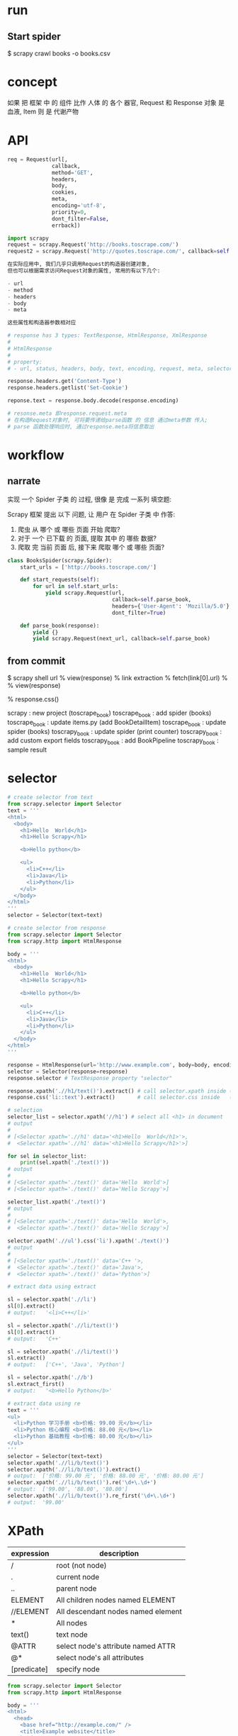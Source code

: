 * run
** Start spider
$ scrapy crawl books -o books.csv
* concept
如果 把 框架 中 的 组件 比作 人体 的 各个 器官,
Request 和 Response 对象 是 血液, Item 则 是 代谢产物
* API
#+BEGIN_SRC python
req = Request(url[,
              callback,
              method='GET',
              headers,
              body,
              cookies,
              meta,
              encoding='utf-8',
              priority=0,
              dont_filter=False,
              errback])

import scrapy
request = scrapy.Request('http://books.toscrape.com/')
request2 = scrapy.Request('http://quotes.toscrape.com/', callback=self.parseItem)

在实际应用中, 我们几乎只调用Request的构造器创建对象,
但也可以根据需求访问Request对象的属性, 常用的有以下几个:

- url
- method
- headers
- body
- meta

这些属性和构造器参数相对应
#+END_SRC

#+BEGIN_SRC python
# response has 3 types: TextResponse, HtmlResponse, XmlResponse
#
# HtmlResponse
#
# property:
# - url, status, headers, body, text, encoding, request, meta, selector, xpath, css, urljoin

response.headers.get('Content-Type')
response.headers.getlist('Set-Cookie')

reponse.text = response.body.decode(response.encoding)

# resonse.meta 即response.request.meta
# 在构造Request对象时, 可将要传递给parse函数 的 信息 通过meta参数 传入;
# parse 函数处理响应时, 通过response.meta将信息取出
#+END_SRC
* workflow
** narrate
实现 一个 Spider 子类 的 过程, 很像 是 完成 一系列 填空题:

Scrapy 框架 提出 以下 问题, 让 用户 在 Spider 子类 中 作答:
1. 爬虫 从 哪个 或 哪些 页面 开始 爬取?
2. 对于 一个 已下载 的 页面, 提取 其中 的 哪些 数据?
3. 爬取 完 当前 页面 后, 接下来 爬取 哪个 或 哪些 页面?

#+BEGIN_SRC python
class BooksSpider(scrapy.Spider):
    start_urls = ['http://books.toscrape.com/']

    def start_requests(self):
        for url in self.start_urls:
            yield scrapy.Request(url,
                                 callback=self.parse_book,
                                 headers={'User-Agent': 'Mozilla/5.0'},
                                 dont_filter=True)

    def parse_book(response):
        yield {}
        yield scrapy.Request(next_url, callback=self.parse_book)
#+END_SRC
** from commit
$ scrapy shell url
% view(response)
% link extraction
% fetch(link[0].url)
%
% view(response)
# Chrome Inspector copy selector then modify selector to more specific,
# like keep id selector, add classname to last node
% response.css()

# history commit workflow
scrapy        : new project (toscrape_book)
toscrape_book : add spider (books)
toscrape_book : update items.py (add BookDetailItem)
toscrape_book : update spider (books)
toscrapy_book : update spider (print counter)
toscrapy_book : add custom export fields
toscrapy_book : add BookPipeline
toscrapy_book : sample result
* selector
#+BEGIN_SRC python
# create selector from text
from scrapy.selector import Selector
text = '''
<html>
  <body>
    <h1>Hello  World</h1>
    <h1>Hello Scrapy</h1>

    <b>Hello python</b>

    <ul>
      <li>C++</li>
      <li>Java</li>
      <li>Python</li>
    </ul>
  </body>
</html>
'''
selector = Selector(text=text)

# create selector from response
from scrapy.selector import Selector
from scrapy.http import HtmlResponse

body = '''
<html>
  <body>
    <h1>Hello  World</h1>
    <h1>Hello Scrapy</h1>

    <b>Hello python</b>

    <ul>
      <li>C++</li>
      <li>Java</li>
      <li>Python</li>
    </ul>
  </body>
</html>
'''

response = HtmlResponse(url='http://www.example.com', body=body, encoding='utf8')
selector = Selector(response=response)
response.selector # TextResponse property "selector"

response.xpath('.//h1/text()').extract() # call selector.xpath inside (defined in TextResponse)
response.css('li::text').extract()       # call selector.css inside   (defined in TextResponse)
#+END_SRC

#+BEGIN_SRC python
# selection
selector_list = selector.xpath('//h1') # select all <h1> in document
# output
#
# [<Selector xpath='.//h1' data='<h1>Hello  World</h1>'>,
#  <Selector xpath='.//h1' data='<h1>Hello Scrapy</h1>'>]

for sel in selector_list:
    print(sel.xpath('./text()'))
# output
#
# [<Selector xpath='./text()' data='Hello  World'>]
# [<Selector xpath='./text()' data='Hello Scrapy'>]

selector_list.xpath('./text()')
# output
#
# [<Selector xpath='./text()' data='Hello  World'>,
#  <Selector xpath='./text()' data='Hello Scrapy'>]

selector.xpath('.//ul').css('li').xpath('./text()')
# output
#
# [<Selector xpath='./text()' data='C++ '>,
#  <Selector xpath='./text()' data='Java'>,
#  <Selector xpath='./text()' data='Python'>]
#+END_SRC

#+BEGIN_SRC python
# extract data using extract

sl = selector.xpath('.//li')
sl[0].extract()
# output:   '<li>C++</li>'

sl = selector.xpath('.//li/text()')
sl[0].extract()
# output:   'C++'

sl = selector.xpath('.//li/text()')
sl.extract()
# output:   ['C++', 'Java', 'Python']

sl = selector.xpath('.//b')
sl.extract_first()
# output:   '<b>Hello Python</b>'
#+END_SRC

#+BEGIN_SRC python
# extract data using re
text = '''
<ul>
  <li>Python 学习手册 <b>价格: 99.00 元</b></li>
  <li>Python 核心编程 <b>价格: 88.00 元</b></li>
  <li>Python 基础教程 <b>价格: 80.00 元</b></li>
</ul>
'''
selector = Selector(text=text)
selector.xpath('.//li/b/text()')
selector.xpath('.//li/b/text()').extract()
# output:  ['价格: 99.00 元', '价格: 88.00 元', '价格: 80.00 元']
selector.xpath('.//li/b/text()').re('\d+\.\d+')
# output:  ['99.00', '88.00', '80.00']
selector.xpath('.//li/b/text()').re_first('\d+\.\d+')
# output:  '99.00'
#+END_SRC
* XPath
| expression  | description                        |
|-------------+------------------------------------|
| /           | root (not node)                    |
| .           | current node                       |
| ..          | parent node                        |
| ELEMENT     | All children nodes named ELEMENT   |
| //ELEMENT   | All descendant nodes named element |
| *           | All nodes                          |
| text()      | text node                          |
| @ATTR       | select node's attribute named ATTR |
| @*          | select node's all attributes       |
| [predicate] | specify node                       |

#+BEGIN_SRC python
from scrapy.selector import Selector
from scrapy.http import HtmlResponse

body = '''
<html>
  <head>
    <base href="http://example.com/" />
    <title>Example website</title>
  </head>

  <body>
    <div id="images">
      <a href="image1.html">Name: Image 1 <br /><img class="thumb" src="image1.jpg" /><strong>tail</strong></a>
      <a href="image2.html">Name: Image 2 <br /><img class="thumb" src="image2.jpg" /></a>
      <a href="image3.html">Name: Image 3 <br /><img src="image3.jpg" /></a>
      <a href="image4.html">Name: Image 4 <br /><img src="image4.jpg" /></a>
      <a href="image5.html">Name: Image 5 <br /><img src="image5.jpg" /></a>
    </div>
  </body>
</html>
'''

response = HtmlResponse(url='http://www.example.com', body=body, encoding='utf8')

# ipython
# run xpath_demo.py

## selector example
response.xpath('/html')
response.xpath('/html/head')
response.xpath('/html/body/div/a')

## selector //
response.xpath('//a')
response.xpath('/html/body//img')

## selector text()
response.xpath('//a/text()').extract()

## selector *
response.xpath('/html/*')
response.xpath('/html/body/div//*')
response.xpath('//div/*/img')

## attribute selector
response.xpath('//img/@src')
response.xpath('//@href')

## index is 1-based
response.xpath('//a[1]/img/@*')

## selector current
sel = response.xpath('//a')[0]
sel.xpath('//img')  # wrong, this will select at the root, so the images is not single
sel.xpath('.//img') # correct

## selector parent
response.xpath('//img/..')

## selector predicate
response.xpath('//a[3]')
response.xpath('//a[last()]')
response.xpath('//a[position()<=3]')
response.xpath('//div[@id]')
response.xpath('//div[@id="images"]')

response.xpath('//img[contains(@class, "thumb")]')

## xpath function
response.xpath('string(/html/body/div/a)').extract()
# return ['Name: Image 1 tail']
response.xpath('/html/body/div/a[1]//text()').extract()
# return ['Name: Image 1 ', 'tail']
#+END_SRC
* CSS
| expression          | description                | example           |
|---------------------+----------------------------+-------------------|
| *                   | all elements               | *                 |
| E                   | element named E            | p                 |
| E1, E2              | elements named E1 or E2    | div, p            |
| E1 E2               | E1's descendant element E2 | div p             |
| E1 > E2             | E1's children E2           | div > p           |
| E1 + E2             | E1's sibling E2            | p + strong        |
| .class_name         | attribute class            | .info             |
| #id                 | attribute id               | #main             |
| [ATTR]              | attirubte named ATTR       | [href]            |
| [ATTR=VALUE]        | attribute ATTR with value  | [method=POST]     |
| [ATTR~=VALUE]       | attribute include value    | [class~=clearfix] |
| E:nth-child(n)      |                            |                   |
| E:nth-last-child(n) |                            |                   |
| E:first-child       |                            |                   |
| E:last-child        |                            |                   |
| E:empty             | element with nothing       | div:empty         |
| E::text             | element text node          |                   |

#+BEGIN_SRC python
from scrapy.selector import Selector
from scrapy.http import HtmlResponse

body = '''
<html>
  <head>
    <base href="http://example.com/" />
    <title>Example website</title>
  </head>
  <body>
    <div id="images-1" style="width: 1230px">
      <a href="image1.html">Name: Image 1 <br /><img src="image1.jpg" /></a>
      <a href="image2.html">Name: Image 2 <br /><img src="image2.jpg" /></a>
      <a href="image3.html">Name: Image 3 <br /><img src="image3.jpg" /></a>
    </div>
    <div id="images-2" class="small">
      <a href="image4.html">Name: Image 4 <br /><img src="image4.jpg" /></a>
      <a href="image5.html">Name: Image 5 <br /><img src="image5.jpg" /></a>
    </div>
  </body>
</html>
'''

response = HtmlResponse(url='http://www.example.com', body=body, encoding='utf8')

response.css('img')
response.css('base, title')
response.css('div img')
response.css('body > div')
response.css('[style]')
response.css('[id=images-1]')
response.css('div > a:nth-child(1)')
response.css('div:nth-child(2) > a:nth-child(1)')
response.css('div:first-child > a:last-child')
response.css('a::text')
response.css('a::attr(href)')
#+END_SRC
* exporter
** exporter class
check scrapy/exporters.py class inherited from BaseItemExporter

JsonItemExporter
JsonLinesItemExporter
CsvItemExporter
XmlItemExporter

PickleItemExporter
MarshalItemExporter

PprintItemExporter
PythonItemExporter
** export
在 导出 数据 时, 需向 Scrapy 爬虫 提供 以下 信息:
1. 导出 文件 路径
2. 导出 数据 格式

可以 通过 以下 两种 方式, 指定 爬虫 如何 导出 数据:
1. 通过 命令行 参数 指定 (command line)
   # -t csv is inferred from books.csv, so could be ommited
   $ scrapy crawl books -o books.csv
   # -t json is inferred from books.json, so could be ommited
   $ scrapy crawl books -o books.json

   $ scrapy crawl books -t csv -o books.data

   # when export files, you can use variable: %(name)s and %(time)s
   # %(name)s  -->  spider name
   # %(time)s  -->  file create time

   $ scrapy crawl books -o 'export_data/%(name)s/%(time)s.csv'
   $ scrapy crawl games -o 'export_data/%(name)s/%(time)s.csv'
   $ scrapy crawl news  -o 'export_data/%(name)s/%(time)s.csv'
   $ scrapy crawl books -o 'export_data/%(name)s/%(time)s.csv'

   $ tree export_data
   export_data/
   ├── books
   │  ├── 2017-03-06T02-31-57.csv
   │  └── 2017-06-07T04-45-13.csv
   ├── games
   │  └── 2017-04-05T01-43-01.csv
   └── news
      └── 2017-05-06T09-44-06.csv

   --output-format=FORMAT, -t FORMAT
     format to use for dumping items

   Defined Location:

     scrapy/settings/default_settings.py
       FEED_EXPORTERS_BASE

     user/settings.py
       FEED_EXPORTERS

2. 通过 配置文件 指定 (settings)
     user/settings.py
       FEED_URI             = 'export_data/%(name)s.data'
       FEED_FORMAT          = 'csv'
       FEED_EXPORT_ENCODING = 'utf-8'
       FEED_EXPORT_FIELDS   = [ 'name', 'author', 'price' ] # order matters
       FEED_EXPORTERS       = { 'excel': 'your_project_name.my_exporters.ExcelItemExporter' }
** define
#+BEGIN_SRC python
class JsonItemExporter(BaseItemExporter):
    def __init__(self, file, **kwargs):
        pass

    def start_exporting(self):
        pass

    def finish_exporting(self):
        pass

    def export_item(self, item):
        raise NotImplementedError
#+END_SRC
** default settings
scrapy/utils/conf.py
  def feed_complete_default_values_from_settings
* ask
** [[https://stackoverflow.com/questions/34485789/scrapy-csv-output-without-header][Python - Scrapy: CSV output without header - Stack Overflow]]
** [[https://blog.csdn.net/yimingsilence/article/details/52119720][scrapy 爬虫 出现 Forbidden by robots.txt - William Zhao's notes]]
scrapy default_settings.py:
  ROBOTSTXT_OBEY

project settings.py:
  ROBOTSTXT_OBEY
* scrapy shell
$ scrapy shell url

request           -- 最近一次 Request 对象
response          -- 最近一次 Response 对象
fetch(req_or_url) -- 传入 Request 对象 url 字符串, 调用后 更新 变量 request 和 response
view(response)    -- 在 浏览器 显示 response 页面

可能 在 很多 时候, 使用 view 函数 打开 的 页面 和 在 浏览器 直接 输入 url 打开 的 页面 看起来 是 一样 的,
但 需要 知道 的 是, 前者 是 由 Scrapy 爬虫 下载 的 页面,
而 后者 是 由 浏览器 下载 的 页面,
有时 它们 是 不同 的.
在 进行 页面 分析 时, 使用 view 函数 更加 可靠
** detail
$ scrapy shell http://books.toscrape.com/catalogue/a-light-in-the-attic_1000/index.html
% view(response)

% sel = response.css('div.product_main')
% title = sel.xpath('./h1/text()').extract_first()
'A Light in the Attic'
% price = sel.css('p.price_color::text').extract_first()
'￡51.77'
% rate_level = sel.css('p.star-rating::attr(class)').re_first('star-rating ([A-Za-z]+)')
'Three'

% sel = response.css('table.table.table-striped')
% product_id = sel.xpath('(.//tr)[1]/td/text()').extract_first()
'a897fe39b1053632'
% in_stock = sel.xpath('(.//tr)[last()-1]/td/text()').re_first('\((\d+) available\)')
'22'
% comment_count = sel.xpath('(.//tr)[last()]/td/text()').extract_first()
'0'
** index page (continued from detail above)
% fetch('http://books.toscrape.com/')
% view(response)
%
% from scrapy.linkextractors import LinkExtractor
% le = LinkExtractor(restrict_css='article.product_pod')
% le.extract_links(response)
* pipeline
- FilesPipeline
- ImagesPipeline

我们 可以 将 这 两个 Item Pipeline 看作 特殊 的 下载器,
用户 使用 时,
只 需要 通过 item 的 一个 特殊 字段,
将 要 下载文件 或 图片 的 url 传递 给 它们,
它们 会 自动 将 文件 或 图片 下载 到 本地,
并 将 下载结果 信息 存入 item 的 另一个特殊字段,
以便 用户 在 导出文件 中 查阅

** FilesPipeline
#+BEGIN_SRC html
<html>
  <body>
    <div>
      <a href="/book/sg.pdf">下载《三国演义》</a>
      <a href="/book/shz.pdf">下载《水浒传》</a>
      <a href="/book/hlm.pdf">下载《红楼梦》</a>
      <a href="/book/xyj.pdf">下载《西游记》</a>
    </div>
  </body>
</html>
#+END_SRC

1. In file settings.py enable "FilesPipeline", before any other Item Pipelines normally

     ITEM_PIPELINES = { 'scrapy.pipelines.files.FilesPipeline': 1 }
     FILES_STORE    =   '/home/liushuo/Download/scrapy'

2. Put download urls into -> item['file_urls']
     #+BEGIN_SRC python
class DownloadBookSpider(scrapy.Spider):
    def parse(response):
        # define field file_urls in DownloadBookItem
        item = DownloadBookItem()

        item['file_urls'] = []

        for url in response.xpath('//a/@href').extract():
            download_url = response.urljoin(url)

            item['file_urls'].append(download_url)

        yield item
      #+END_SRC
3. 当 FilesPipeline 下载 完 item['file_urls'] 中 所有 文件 后,
   会将 各文件 的 下载结果 收集 到 另一个 列表, 赋给 item 的 files 字段 item['files']
   下载结果 包括 以下 内容:
     1. path:     文件 下载 到 本地 的 路径 (相对于 FILES_STORE 的 相对路径) (URL's sha1sum)
     2. checksum: 文件 的 校验和 (md5)
     3. url:      文件 的 url 地址
     4. status:   文件 下载状态, 比如 downloaded
** ImagesPipeline
settings.py:

     ITEM_PIPELINES = { 'scrapy.pipelines.images.ImagesPipeline: 1 }
     IMAGES_STORE   =   '/home/liushuo/Download/scrapy'

     1. Provide generate thumbnail:

       IMAGES_THUMBS = {
         'small': (50, 50),
         'big': (270, 270),
       }

       Example Downloaded images:

         [IMAGES_STORE]/full/63bbfea82b8880ed33cdb762aa11fab722a90a24.jpg
         [IMAGES_STORE]/thumbs/small/63bbfea82b8880ed33cdb762aa11fab722a90a24.jpg
         [IMAGES_STORE]/thumbs/big/63bbfea82b8880ed33cdb762aa11fab722a90a24.jpg

     2. Filter out small image:

          IMAGES_MIN_WIDTH = 110
          IMAGES_MIN_HEIGHT = 110

          开启 该 功能 后, 如果 下载 了 一张 105×200 图片, 该 图片 就会 被 抛弃掉,
          因为 宽度 不符合 标准

Item Field:
     image_urls (download urls)
     images     (downloaded images)
* cookie
** FormRequest
# This is the login page, same as form action's url
$ scrapy shell http://example.webscraping.com/user/login

*** 1
>>> sel = response.xpath('//div[@style]/input')
>>> sel
[
 <Selector xpath='//div[@style]/input' data='<input name="_next" type="hidden" value='>,
 <Selector xpath='//div[@style]/input' data='<input name="_formkey" type="hidden" val'>,
 <Selector xpath='//div[@style]/input' data='<input name="_formname" type="hidden" va'>
]

>>> fd = dict(zip(sel.xpath('./@name').extract(),
                  sel.xpath('./@value').extract()))
>>> fd
{
 '_formkey'  : '432dcb0c-0d85-443f-bb50-9644cfeb2f2b',
 '_formname' : 'login',
 '_next'     : '/'
}

>>> fd['email'] = 'liushuo@webscraping.com'
>>> fd['password'] = '12345678'

>>> fd
{
 '_formkey'  : '432dcb0c-0d85-443f-bb50-9644cfeb2f2b',
 '_formname' : 'login',
 '_next'     : '/',
 'email'     : 'liushuo@webscraping.com',
 'password'  : '12345678'
}

>>> from scrapy.http import FormRequest
>>> form_url = 'http://example.webscraping.com/user/login'
>>> request = FormRequest(form_url, formdata=fd)
*** 2
# auto fill in "_formkey" and "_formname", "_next" fields
>>> fd = { 'email': 'liushuo@webscraping.com', 'password': '12345678' }
>>> request = FormRequest.from_response(response, formdata=fd)

>>> fetch(request)
[scrapy] DEBUG: Redirecting (303) to <GET http://example.webscraping.com/> from
<POST http://example.webscraping.com/user/login>
[scrapy] DEBUG: Crawled (200) <GET http://example.webscraping.com/> (referer: None)

显然, Scrapy 发送 的 第 2 个 GET 请求, 携带 了 第 1 个 POST 请求 获取 的 Cookie 信息,
为 请求 附加 Cookie 信息 的 工作 是 由 Scrapy 内置 的 下载 中间件 CookiesMiddleware 自动 完成 的

>>> 'Welcome Liu' in response.text
True
>>> view(response)

>>> fetch('http://example.webscraping.com/user/profile') #下载用户个人信息页面
[scrapy] DEBUG: Crawled (200) <GET http://example.webscraping.com/user/profile>
>>> view(response)

>>> keys = response.css('table label::text').re('(.+):')
>>> keys
['First name', 'Last name', 'E-mail']

>>> values = response.css('table td.w2p_fw::text').extract()
>>> values
['Liu', 'Shuo', 'liushuo@webscraping.com']

>>> dict(zip(keys, values))
* Captcha types
from basic to advanced
** 1. static file content with fixed file name includes answer
name="img_path" value="123.png"
name="captcha" value="123"

Crack it:
================
(car (split-string img_path
                   "\\."))
** 2. static file content with fixed file name but NOT includes answer
name="img_path" value="01.png"
name="captcha" value="123"

(The filename can be cached)

Crack it:
================
{
  "01.png": "123",
  "02.png": "456"
}
** 3. static file content with random file name
name="img_path" value="vW2LtMJGAh0X.png"
name="captcha" value="123"

The image data can also be cached. (by using data like checksum md5, filesize, dimension etc)

Crack it:
=================
[
  {
    md5: "202cb962ac59075b964b07152d234b70",
    captcha: "123"
  },
  ...
]
** 4. dynamic file content with random file name
name="img_path" value="xJvqCceXccI.png"
name="captcha" value="456"

This can not be cached,
but can bypass by using Computer Vision technology like AI machine learning.

Crack it: (FAKE)
================
By using same "img_path" and correct "captcha" value everytime when sending request?

seems there is a bug?

no, the file content is dynamic, everytime you access the image by using same URL,
the image return is different.

Just think the img_path's value an image entry point, and server should return
some value marking the image content to the client, and sends back to server
(sounds like a cookie job, right?)

And there is no need the "img_path"'s value anymore.

Just use "captcha.png" as entry point and sends back image and quiz-cookie to client,
and client sends quiz-cookie and capcha's answer to server,
finally server delete the quiz once it's match the answer.

===================
wait for minute, there could be exist cookies before requesting captcha img.
The cookies is generated when first request the index HTML page.
And request captcha img with index page's cookie.
